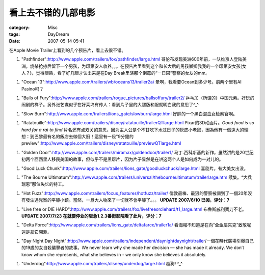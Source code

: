 ####################
看上去不错的几部电影
####################
:category: Misc
:tags: DayDream
:date: 2007-05-14 05:41



在Apple Movie Trailer上看到的几个预告片，看上去很不错。


1. "Pathfinder":http://www.apple.com/trailers/fox/pathfinder/large.html 哥伦布发现美洲600年前，一队维京人登陆美洲，烧杀抢掠后留下一个男孩，为印第安人收养。。。在预告片里看到这个和长大后的男孩卿卿我我的一个印第安女孩(女人？)，觉得眼熟，看了好几眼才认出来是在Day Break里演那个倒霉的“一日囚”警察的女友的mm。

1. "Ocean 13":http://www.apple.com/trailers/wb/oceans13/trailer2a/ 晕啊，我看要Ocean到多少号。前两个里有Al Pasino吗？

1. "Balls of Fury":http://www.apple.com/trailers/rogue_pictures/ballsoffury/trailer2/ 乒乓加（所谓的）中国元素。好玩的闹剧的样子。另外张艺谋似乎在好莱坞有传人：看到片子里的大腿版和服就明白我的意思了^_^

1. "Slow Burn":http://www.apple.com/trailers/lions_gate/slowburn/large.html 好帥的一个黑白混血女检察官啊。

1. "Ratatouille":http://www.apple.com/trailers/disney/ratatouille/trailerQTlarge.html Pixar的3D动画片。*Good food is so hard for a rat to find* 片名还有点双关的意思，因为主人公是个不甘吃下水过日子的灰皮小老鼠，因為他有一個遠大的理想：到巴黎最有名的飯店去做個大廚！這里有一段"9分鐘的preview":http://www.apple.com/trailers/disney/ratatouille/previewQTlarge.html

1. "Golden Door":http://www.apple.com/trailers/miramax/goldendoor/trailer1/ 马丁.西科斯基的新作，虽然讲的是20世纪初两个西西里人移民美国的故事，但似乎不是黑帮片，因为片子显然是在讲这两个人是如何成为一对儿的。

1. "Good Luck Chunk":http://www.apple.com/trailers/lions_gate/goodluckchuck/large.html 喜剧片。有大美女出没。

1. "The Bourne Ultimatum":http://www.apple.com/trailers/universal/thebourneultimatum/trailerlarge.htm 续集。“大兵瑞恩”那位失忆的特工。

1. "Hot Fuzz":http://www.apple.com/trailers/focus_features/hotfuzz/trailer/ 倫敦最棒、最狠的警察被調到了一個20年沒有發生過兇案的平靜小鎮。當然，一旦大人物來了一切就不會平靜了。。。  **UPDATE 2007/6/10 已阅，评分：7**

1. "Live free or DIE HARD":http://www.apple.com/trailers/fox/livefreeordiehard/t1_large.html 布魯斯威利寶刀不老。**UPDATE 2007/7/23 在就要停业的阪急1.2.3番街影院看了此片，评分：7**

1. "Delta Force":http://www.apple.com/trailers/lions_gate/deltafarce/trailer1a/ 看海報不知道是在向“全金屬夾克”致敬呢還是拿它開涮。

1. "Day Night Day Night":http://www.apple.com/trailers/independent/daynightdaynight/trailer/一個在時代廣場引爆自己的19歲的女自殺襲擊者的故事。We never learn why she made her decision — she has made it already. We don’t know whom she represents, what she believes in - we only know she believes it absolutely.

1. "Underdog":http://www.apple.com/trailers/disney/underdog/large.html 超狗! ^_^

